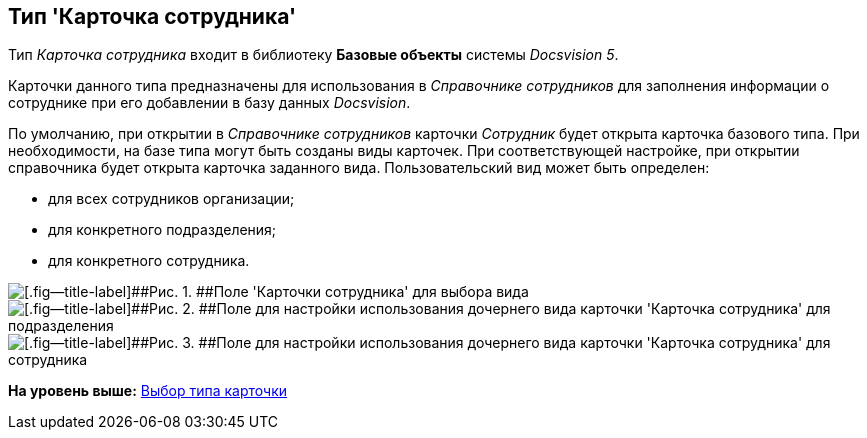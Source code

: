 [[ariaid-title1]]
== Тип 'Карточка сотрудника'

Тип [.keyword .parmname]_Карточка сотрудника_ входит в библиотеку [.keyword]*Базовые объекты* системы [.dfn .term]_Docsvision 5_.

Карточки данного типа предназначены для использования в [.dfn .term]_Справочнике сотрудников_ для заполнения информации о сотруднике при его добавлении в базу данных [.dfn .term]_Docsvision_.

По умолчанию, при открытии в [.dfn .term]_Справочнике сотрудников_ карточки [.keyword .parmname]_Сотрудник_ будет открыта карточка базового типа. При необходимости, на базе типа могут быть созданы виды карточек. При соответствующей настройке, при открытии справочника будет открыта карточка заданного вида. Пользовательский вид может быть определен:

* для всех сотрудников организации;
* для конкретного подразделения;
* для конкретного сотрудника.

image::images/cSub_Employee_select_subtype_for_organization.png[[.fig--title-label]##Рис. 1. ##Поле 'Карточки сотрудника' для выбора вида]

image::images/cSub_Employee_partner_select_subtype_for_department.png[[.fig--title-label]##Рис. 2. ##Поле для настройки использования дочернего вида карточки 'Карточка сотрудника' для подразделения]

image::images/cSub_Employee_partner_select_subtype_for_person.png[[.fig--title-label]##Рис. 3. ##Поле для настройки использования дочернего вида карточки 'Карточка сотрудника' для сотрудника]

*На уровень выше:* xref:../pages/cSub_Work_SelectCardType.adoc[Выбор типа карточки]
